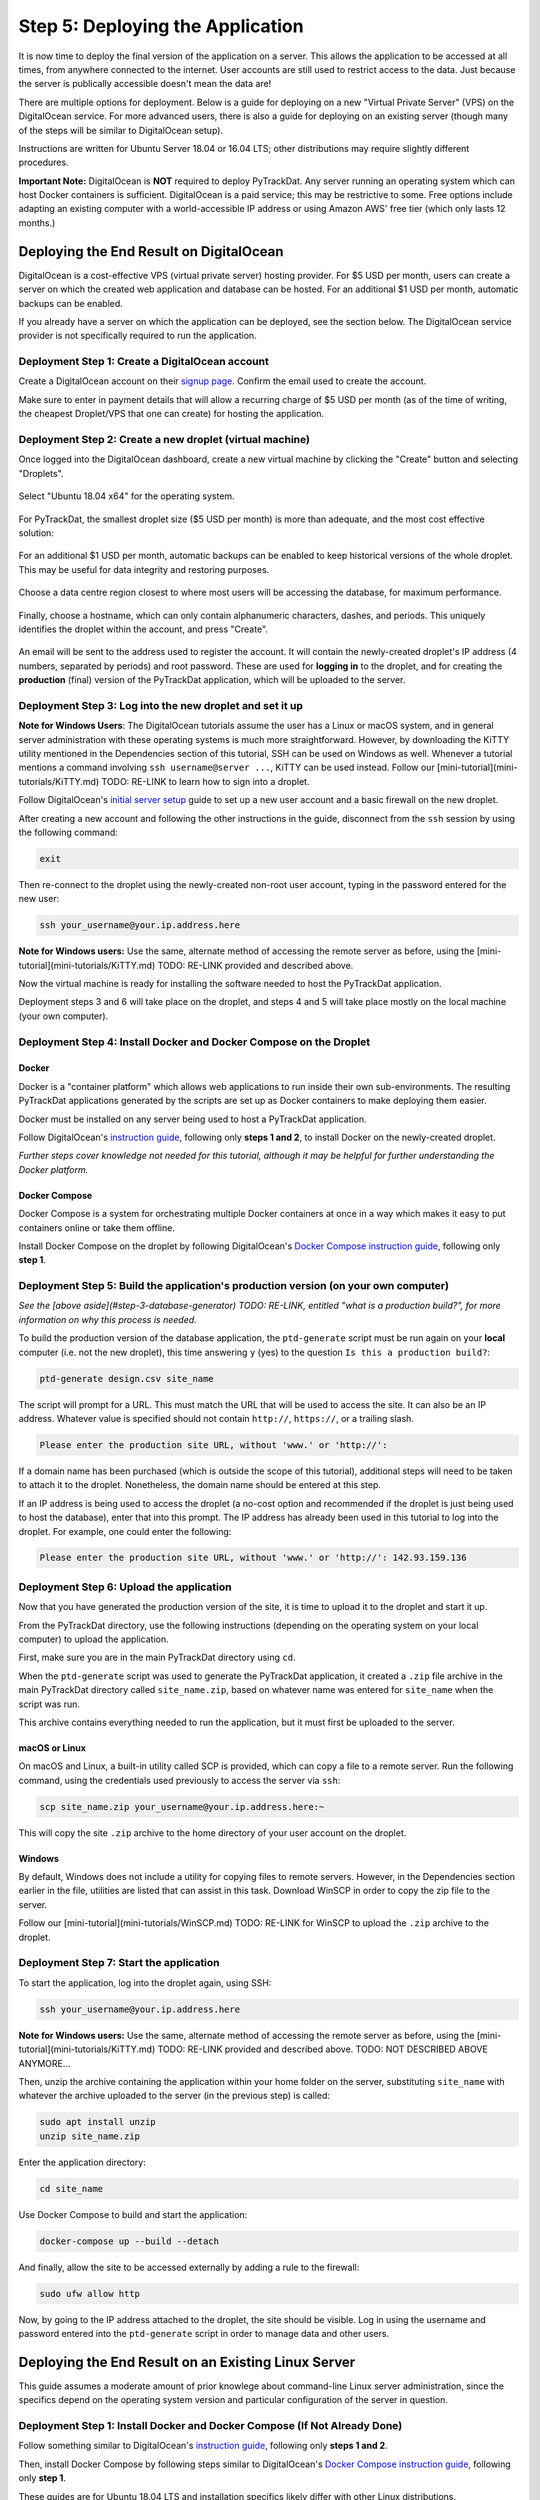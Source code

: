 =================================
Step 5: Deploying the Application
=================================

It is now time to deploy the final version of the application on a server. This
allows the application to be accessed at all times, from anywhere connected to
the internet. User accounts are still used to restrict access to the data. Just
because the server is publically accessible doesn't mean the data are!

There are multiple options for deployment. Below is a guide for deploying on
a new "Virtual Private Server" (VPS) on the DigitalOcean service. For more
advanced users, there is also a guide for deploying on an existing server
(though many of the steps will be similar to DigitalOcean setup).

Instructions are written for Ubuntu Server 18.04 or 16.04 LTS; other
distributions may require slightly different procedures.

**Important Note:** DigitalOcean is **NOT** required to deploy PyTrackDat.
Any server running an operating system which can host Docker containers is
sufficient. DigitalOcean is a paid service; this may be restrictive to some.
Free options include adapting an existing computer with a world-accessible
IP address or using Amazon AWS' free tier (which only lasts 12 months.)


Deploying the End Result on DigitalOcean
----------------------------------------

DigitalOcean is a cost-effective VPS (virtual private server) hosting provider.
For $5 USD per month, users can create a server on which the created web
application and database can be hosted. For an additional $1 USD per month,
automatic backups can be enabled.

If you already have a server on which the application can be deployed, see the
section below. The DigitalOcean service provider is not specifically required
to run the application.


Deployment Step 1: Create a DigitalOcean account
^^^^^^^^^^^^^^^^^^^^^^^^^^^^^^^^^^^^^^^^^^^^^^^^

Create a DigitalOcean account on their `signup page`_. Confirm the email used
to create the account.

Make sure to enter in payment details that will allow a recurring charge of $5
USD per month (as of the time of writing, the cheapest Droplet/VPS that one can
create) for hosting the application.

.. _`signup page`: https://cloud.digitalocean.com/registrations/new


Deployment Step 2: Create a new droplet (virtual machine)
^^^^^^^^^^^^^^^^^^^^^^^^^^^^^^^^^^^^^^^^^^^^^^^^^^^^^^^^^

Once logged into the DigitalOcean dashboard, create a new virtual machine by
clicking the "Create" button and selecting "Droplets".

.. figure:: ../_static/create_droplet.png
   :width: 400
   :alt: Creating a Droplet

Select "Ubuntu 18.04 x64" for the operating system.

.. figure:: ../_static/select_os.png
   :width: 500
   :alt: Droplet OS Selection"

For PyTrackDat, the smallest droplet size ($5 USD per month) is more than
adequate, and the most cost effective solution:

.. figure:: ../_static/droplet_size.png
   :width: 500
   :alt: Droplet Size"

For an additional $1 USD per month, automatic backups can be enabled to keep
historical versions of the whole droplet. This may be useful for data integrity
and restoring purposes.

.. figure:: ../_static/backups.png
   :width: 500
   :alt: Droplet Backups"

Choose a data centre region closest to where most users will be accessing the
database, for maximum performance.

.. figure:: ../_static/datacentre.png
   :width: 500
   :alt: Data Centre Location"

Finally, choose a hostname, which can only contain alphanumeric characters,
dashes, and periods. This uniquely identifies the droplet within the account,
and press "Create".

.. figure:: ../_static/choose_hostname.png
   :width: 500
   :alt: Choose Droplet Hostname"

An email will be sent to the address used to register the account. It will
contain the newly-created droplet's IP address (4 numbers, separated by
periods) and root password. These are used for **logging in** to the droplet,
and for creating the **production** (final) version of the PyTrackDat
application, which will be uploaded to the server.

.. figure:: ../_static/email.png
   :width: 500
   :alt: New Droplet Email"


Deployment Step 3: Log into the new droplet and set it up
^^^^^^^^^^^^^^^^^^^^^^^^^^^^^^^^^^^^^^^^^^^^^^^^^^^^^^^^^

**Note for Windows Users**: The DigitalOcean tutorials assume the user has a
Linux or macOS system, and in general server administration with these
operating systems is much more straightforward. However, by downloading the
KiTTY utility mentioned in the Dependencies section of this tutorial, SSH can
be used on Windows as well. Whenever a tutorial mentions a command involving
``ssh username@server ...``, KiTTY can be used instead. Follow our
[mini-tutorial](mini-tutorials/KiTTY.md) TODO: RE-LINK to learn how to sign into a droplet.

Follow DigitalOcean's `initial server setup`_ guide to set up a new user
account and a basic firewall on the new droplet.

After creating a new account and following the other instructions in the guide,
disconnect from the ``ssh`` session by using the following command:

.. code-block:: bash

   exit


Then re-connect to the droplet using the newly-created non-root user account,
typing in the password entered for the new user:

.. code-block:: bash

   ssh your_username@your.ip.address.here


**Note for Windows users:** Use the same, alternate method of accessing the
remote server as before, using the [mini-tutorial](mini-tutorials/KiTTY.md) TODO: RE-LINK
provided and described above.

Now the virtual machine is ready for installing the software needed to host the
PyTrackDat application.

Deployment steps 3 and 6 will take place on the droplet, and steps 4 and 5 will
take place mostly on the local machine (your own computer).

.. _`initial server setup`: https://www.digitalocean.com/community/tutorials/initial-server-setup-with-ubuntu-18-04


Deployment Step 4: Install Docker and Docker Compose on the Droplet
^^^^^^^^^^^^^^^^^^^^^^^^^^^^^^^^^^^^^^^^^^^^^^^^^^^^^^^^^^^^^^^^^^^

Docker
""""""

Docker is a "container platform" which allows web applications to run inside
their own sub-environments. The resulting PyTrackDat applications generated
by the scripts are set up as Docker containers to make deploying them easier.

Docker must be installed on any server being used to host a PyTrackDat
application.

Follow DigitalOcean's `instruction guide`_, following only **steps 1 and 2**,
to install Docker on the newly-created droplet.

*Further steps cover knowledge not needed for this tutorial, although it may
be helpful for further understanding the Docker platform.*


Docker Compose
""""""""""""""

Docker Compose is a system for orchestrating multiple Docker containers at once
in a way which makes it easy to put containers online or take them offline.

Install Docker Compose on the droplet by following DigitalOcean's
`Docker Compose instruction guide`_, following only **step 1**.


Deployment Step 5: Build the application's production version (on your own computer)
^^^^^^^^^^^^^^^^^^^^^^^^^^^^^^^^^^^^^^^^^^^^^^^^^^^^^^^^^^^^^^^^^^^^^^^^^^^^^^^^^^^^

*See the [above aside](#step-3-database-generator) TODO: RE-LINK, entitled "what is a
production build?", for more information on why this process is needed.*

To build the production version of the database application, the ``ptd-generate``
script must be run again on your **local** computer (i.e. not the new droplet),
this time answering ``y`` (yes) to the question ``Is this a production build?``:

.. code-block:: bash

   ptd-generate design.csv site_name


The script will prompt for a URL. This must match the URL that will be used to
access the site. It can also be an IP address. Whatever value is specified
should not contain ``http://``, ``https://``, or a trailing slash.

.. code-block::

   Please enter the production site URL, without 'www.' or 'http://':


If a domain name has been purchased (which is outside the scope of this
tutorial), additional steps will need to be taken to attach it to the
droplet. Nonetheless, the domain name should be entered at this step.

If an IP address is being used to access the droplet (a no-cost option and
recommended if the droplet is just being used to host the database), enter that
into this prompt. The IP address has already been used in this tutorial to log
into the droplet. For example, one could enter the following:

.. code-block::

   Please enter the production site URL, without 'www.' or 'http://': 142.93.159.136


Deployment Step 6: Upload the application
^^^^^^^^^^^^^^^^^^^^^^^^^^^^^^^^^^^^^^^^^

Now that you have generated the production version of the site, it is time to
upload it to the droplet and start it up.

From the PyTrackDat directory, use the following instructions (depending on the
operating system on your local computer) to upload the application.

First, make sure you are in the main PyTrackDat directory using ``cd``.

When the ``ptd-generate`` script was used to generate the PyTrackDat application,
it created a ``.zip`` file archive in the main PyTrackDat directory called
``site_name.zip``, based on whatever name was entered for ``site_name`` when the
script was run.

This archive contains everything needed to run the application, but it must
first be uploaded to the server.

macOS or Linux
""""""""""""""

On macOS and Linux, a built-in utility called SCP is provided, which can copy
a file to a remote server. Run the following command, using the credentials
used previously to access the server via ``ssh``:

.. code-block:: bash

   scp site_name.zip your_username@your.ip.address.here:~


This will copy the site ``.zip`` archive to the home directory of your user
account on the droplet.

Windows
"""""""

By default, Windows does not include a utility for copying files to remote
servers. However, in the Dependencies section earlier in the file, utilities
are listed that can assist in this task. Download WinSCP in order to copy
the zip file to the server.

Follow our [mini-tutorial](mini-tutorials/WinSCP.md) TODO: RE-LINK for WinSCP to upload the
``.zip`` archive to the droplet.


Deployment Step 7: Start the application
^^^^^^^^^^^^^^^^^^^^^^^^^^^^^^^^^^^^^^^^

To start the application, log into the droplet again, using SSH:

.. code-block:: bash

   ssh your_username@your.ip.address.here


**Note for Windows users:** Use the same, alternate method of accessing the
remote server as before, using the [mini-tutorial](mini-tutorials/KiTTY.md) TODO: RE-LINK
provided and described above. TODO: NOT DESCRIBED ABOVE ANYMORE...

Then, unzip the archive containing the application within your home folder
on the server, substituting ``site_name`` with whatever the archive uploaded to
the server (in the previous step) is called:

.. code-block:: bash

   sudo apt install unzip
   unzip site_name.zip


Enter the application directory:

.. code-block:: bash

   cd site_name


Use Docker Compose to build and start the application:

.. code-block:: bash

   docker-compose up --build --detach


And finally, allow the site to be accessed externally by adding a rule to the
firewall:


.. code-block:: bash

   sudo ufw allow http


Now, by going to the IP address attached to the droplet, the site should be
visible. Log in using the username and password entered into the
``ptd-generate`` script in order to manage data and other users.



Deploying the End Result on an Existing Linux Server
----------------------------------------------------

This guide assumes a moderate amount of prior knowlege about command-line Linux
server administration, since the specifics depend on the operating system
version and particular configuration of the server in question.


Deployment Step 1: Install Docker and Docker Compose (If Not Already Done)
^^^^^^^^^^^^^^^^^^^^^^^^^^^^^^^^^^^^^^^^^^^^^^^^^^^^^^^^^^^^^^^^^^^^^^^^^^

Follow something similar to DigitalOcean's `instruction guide`_, following only **steps 1 and 2**.

Then, install Docker Compose by following steps similar to DigitalOcean's
`Docker Compose instruction guide`_, following only **step 1**.

These guides are for Ubuntu 18.04 LTS and installation specifics likely differ
with other Linux distributions.


Deployment Step 2: Build the Application's Production Version
^^^^^^^^^^^^^^^^^^^^^^^^^^^^^^^^^^^^^^^^^^^^^^^^^^^^^^^^^^^^^

To build the production version of the database application, the
``ptd-generate`` script must be run again on your **local** computer (i.e. not
the VM or server), this time answering ``y`` (yes) to the question
``Is this a production build?``:

.. code-block:: bash

   ptd-generate design.csv site_name


The script will prompt for a URL. This must match the URL that will be used to
access the site. It can also be an IP address. Whatever value is specified
should not contain ``http://``, ``https://``, or a trailing slash.

.. code-block::

   Please enter the production site URL, without 'www.' or 'http://':


If deploying without a domain name, use the IP address when prompted for a URL.


Deployment Step 3: Upload the Application
^^^^^^^^^^^^^^^^^^^^^^^^^^^^^^^^^^^^^^^^^

Now that you have generated the production version of the site, it is time to
upload it to the server and start it up.

From the PyTrackDat directory, follow the instructions in the above
DigitalOcean tutorial to upload the application. Swap the droplet IP address
mentioned for the IP address or domain name of the server in question.


Deployment Step 4: Start the Application
^^^^^^^^^^^^^^^^^^^^^^^^^^^^^^^^^^^^^^^^

To start the application, log into the server again, using SSH:

.. code-block:: bash

   ssh your_username@your.ip.address.here


**Note for Windows users:** Use the same, alternate method of accessing the
remote server as before, using the [mini-tutorial](mini-tutorials/KiTTY.md) TODO: RE-LINK
provided and described above.

Then, unzip the archive containing the application within your home folder
on the server:

.. code-block:: bash

   sudo apt install unzip
   unzip site_name.zip


Enter the app directory:

.. code-block:: bash

   cd site_name


Use Docker Compose to start the application:

.. code-block:: bash

   docker-compose up --build --detach


And finally, allow the site to be accessed externally by adding a rule to the
firewall. This command will depend on what firewall is being used. For ``ufw``,
the following command can be used (assuming the container is bound to port 80):

.. code-block:: bash

   sudo ufw allow http


Now, by going to the IP address or domain name attached to the server, the site
should be visible. Log in using the username and password entered into the
``ptd-generate`` script in order to manage data and other users.


Note about Ports and Configuration
----------------------------------

These tutorials give instructions for serving the PyTrackDat application on
the main HTTP port, port 80. If you want to serve other content
concurrently with the PyTrackDat application, additional configuration will
be required.



.. _`instruction guide`: https://www.digitalocean.com/community/tutorials/how-to-install-and-use-docker-on-ubuntu-18-04
.. _`Docker Compose instruction guide`: https://www.digitalocean.com/community/tutorials/how-to-install-docker-compose-on-ubuntu-18-04
